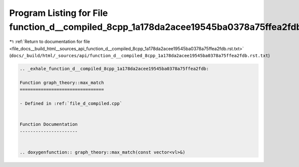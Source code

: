 
.. _program_listing_file_docs__build_html__sources_api_function_d__compiled_8cpp_1a178da2acee19545ba0378a75ffea2fdb.rst.txt:

Program Listing for File function_d__compiled_8cpp_1a178da2acee19545ba0378a75ffea2fdb.rst.txt
=============================================================================================

|exhale_lsh| :ref:`Return to documentation for file <file_docs__build_html__sources_api_function_d__compiled_8cpp_1a178da2acee19545ba0378a75ffea2fdb.rst.txt>` (``docs/_build/html/_sources/api/function_d__compiled_8cpp_1a178da2acee19545ba0378a75ffea2fdb.rst.txt``)

.. |exhale_lsh| unicode:: U+021B0 .. UPWARDS ARROW WITH TIP LEFTWARDS

.. code-block:: cpp

   .. _exhale_function_d__compiled_8cpp_1a178da2acee19545ba0378a75ffea2fdb:
   
   Function graph_theory::max_match
   ================================
   
   - Defined in :ref:`file_d_compiled.cpp`
   
   
   Function Documentation
   ----------------------
   
   
   .. doxygenfunction:: graph_theory::max_match(const vector<vl>&)
